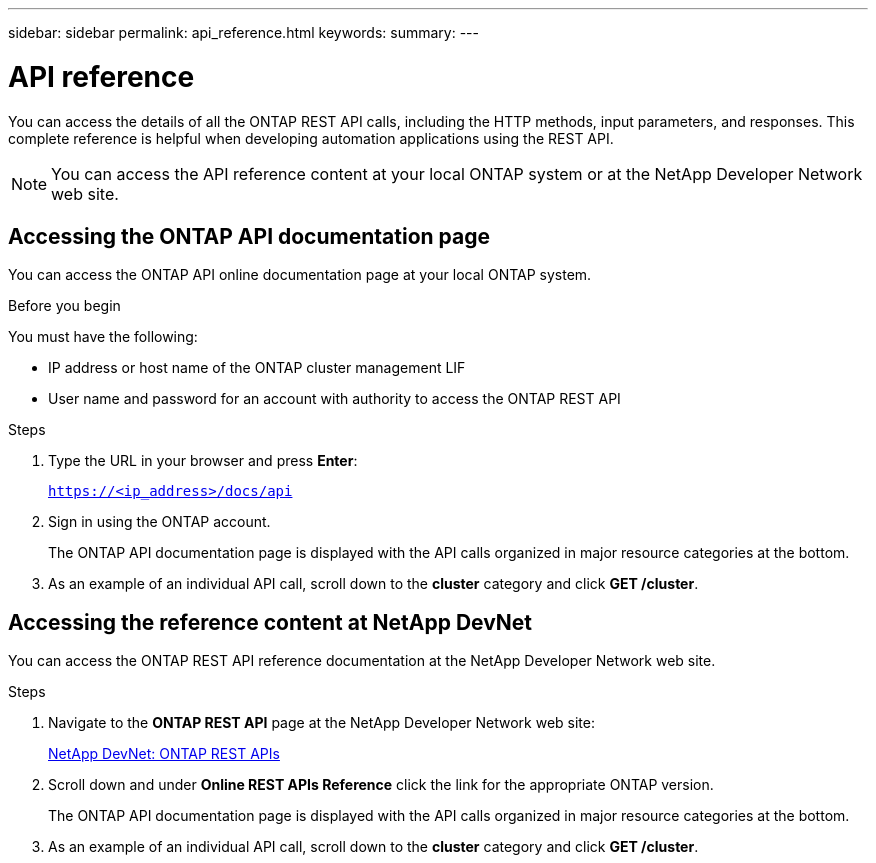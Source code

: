 ---
sidebar: sidebar
permalink: api_reference.html
keywords:
summary:
---

= API reference
:hardbreaks:
:nofooter:
:icons: font
:linkattrs:
:imagesdir: ./media/

[.lead]
You can access the details of all the ONTAP REST API calls, including the HTTP methods, input parameters, and responses. This complete reference is helpful when developing automation applications using the REST API.

[NOTE]
You can access the API reference content at your local ONTAP system or at the NetApp Developer Network web site.

== Accessing the ONTAP API documentation page

[.lead]
You can access the ONTAP API online documentation page at your local ONTAP system.

.Before you begin

You must have the following:

* IP address or host name of the ONTAP cluster management LIF
* User name and password for an account with authority to access the ONTAP REST API

.Steps

. Type the URL in your browser and press *Enter*:
+
`https://<ip_address>/docs/api`
+
. Sign in using the ONTAP account.
+
The ONTAP API documentation page is displayed with the API calls organized in major resource categories at the bottom.
+
. As an example of an individual API call, scroll down to the *cluster* category and click *GET /cluster*.

== Accessing the reference content at NetApp DevNet

[.lead]
You can access the ONTAP REST API reference documentation at the NetApp Developer Network web site.

.Steps

. Navigate to the *ONTAP REST API* page at the NetApp Developer Network web site:
+
https://devnet.netapp.com/restapi.php[NetApp DevNet: ONTAP REST APIs^]

. Scroll down and under *Online REST APIs Reference* click the link for the appropriate ONTAP version.
+
The ONTAP API documentation page is displayed with the API calls organized in major resource categories at the bottom.

. As an example of an individual API call, scroll down to the *cluster* category and click *GET /cluster*.
